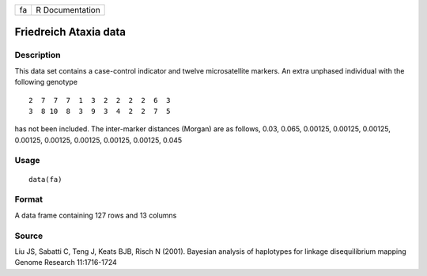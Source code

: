 +------+-------------------+
| fa   | R Documentation   |
+------+-------------------+

Friedreich Ataxia data
----------------------

Description
~~~~~~~~~~~

This data set contains a case-control indicator and twelve
microsatellite markers. An extra unphased individual with the following
genotype

::

     2  7  7  7  1  3  2  2  2  2  6  3
     3  8 10  8  3  9  3  4  2  2  7  5

has not been included. The inter-marker distances (Morgan) are as
follows, 0.03, 0.065, 0.00125, 0.00125, 0.00125, 0.00125, 0.00125,
0.00125, 0.00125, 0.00125, 0.045

Usage
~~~~~

::

    data(fa)

Format
~~~~~~

A data frame containing 127 rows and 13 columns

Source
~~~~~~

Liu JS, Sabatti C, Teng J, Keats BJB, Risch N (2001). Bayesian analysis
of haplotypes for linkage disequilibrium mapping Genome Research
11:1716-1724
